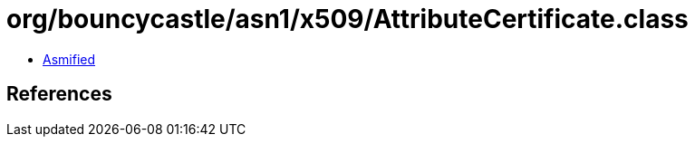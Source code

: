 = org/bouncycastle/asn1/x509/AttributeCertificate.class

 - link:AttributeCertificate-asmified.java[Asmified]

== References

